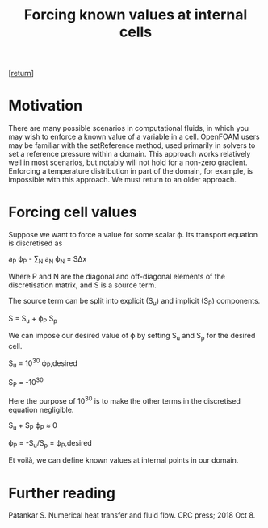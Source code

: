#+title: Forcing known values at internal cells
#+options: toc:nil num:nil

[[[../index.org][return]]]

* Motivation
There are many possible scenarios in computational fluids, in which you may wish to enforce a known value of a variable in a cell. OpenFOAM users may be familiar with the setReference method, used primarily in solvers to set a reference pressure within a domain. This approach works relatively well in most scenarios, but notably will not hold for a non-zero gradient. Enforcing a temperature distribution in part of the domain, for example, is impossible with this approach. We must return to an older approach.

* Forcing cell values
Suppose we want to force a value for some scalar ϕ. Its transport equation is discretised as

a_P ϕ_P - ∑_N a_N ϕ_N = SΔx

Where P and N are the diagonal and off-diagonal elements of the discretisation matrix, and S is a source term.

The source term can be split into explicit (S_u) and implicit (S_P) components.

S = S_u + ϕ_P S_p

We can impose our desired value of ϕ by setting S_u and S_p for the desired cell.

S_u = 10^30 ϕ_P,desired

S_P = -10^30

Here the purpose of 10^30 is to make the other terms in the discretised equation negligible.

S_u + S_P ϕ_P ≈ 0

ϕ_P = -S_u/S_p = ϕ_P,desired

Et voilà, we can define known values at internal points in our domain.

* Further reading
Patankar S. Numerical heat transfer and fluid flow. CRC press; 2018 Oct 8.
